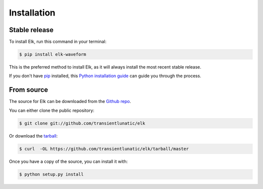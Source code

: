 .. highlight:: shell

============
Installation
============


Stable release
--------------

To install Elk, run this command in your terminal:

.. code-block:: console

    $ pip install elk-waveform

This is the preferred method to install Elk, as it will always install the most recent stable release.

If you don't have `pip`_ installed, this `Python installation guide`_ can guide
you through the process.

.. _pip: https://pip.pypa.io
.. _Python installation guide: http://docs.python-guide.org/en/latest/starting/installation/


From source
-----------

The source for Elk can be downloaded from the `Github repo`_.

You can either clone the public repository:

.. code-block:: console

    $ git clone git://github.com/transientlunatic/elk

Or download the `tarball`_:

.. code-block:: console

    $ curl  -OL https://github.com/transientlunatic/elk/tarball/master

Once you have a copy of the source, you can install it with:

.. code-block:: console

    $ python setup.py install


.. _Github repo: https://github.com/transientlunatic/elk
.. _tarball: https://github.com/transientlunatic/elk/tarball/master
